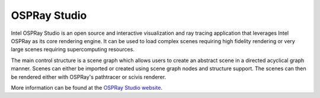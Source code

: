 .. SPDX-FileCopyrightText: 2019-2021 Intel Corporation
..
.. SPDX-License-Identifier: CC-BY-4.0

.. _ospray-studio-section:

=============
OSPRay Studio
=============

Intel OSPRay Studio is an open source and interactive visualization
and ray tracing application that leverages Intel OSPRay as its core
rendering engine. It can be used to load complex scenes requiring high
fidelity rendering or very large scenes requiring supercomputing
resources.

The main control structure is a scene graph which allows users to
create an abstract scene in a directed acyclical graph manner. Scenes
can either be imported or created using scene graph nodes and
structure support. The scenes can then be rendered either with
OSPRay's pathtracer or scivis renderer.

More information can be found at the `OSPRay Studio website`_.

.. _`OSPRay Studio website`: https://github.com/ospray/ospray_studio
